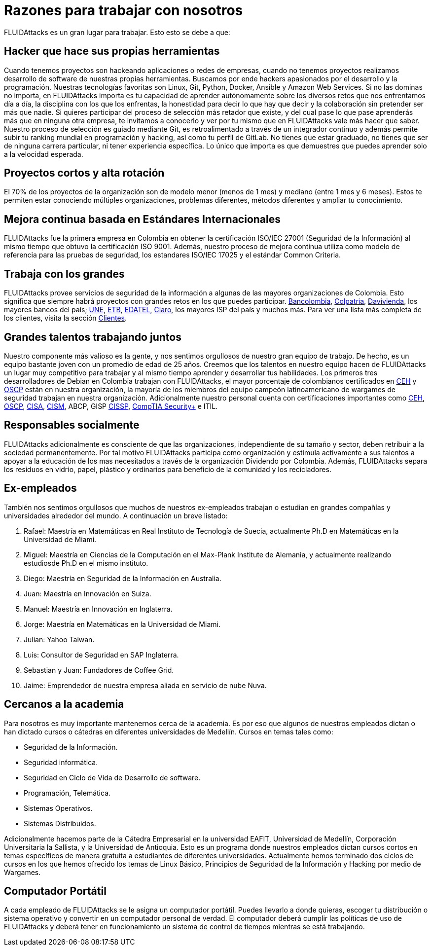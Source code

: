 :slug: empleos/razones/
:category: empleos
:description: Si eres una persona talentosa, apasionada por el desarrollo de software, la informática y con muchas ganas de aprender, considera ser parte del equipo de trabajo de FLUIDAttacks. Aquí te presentamos algunas razones por las que FLUIDAttacks es un gran lugar para trabajar.
:keywords: FLUIDAttacks, Empleo, Razones, Trabajar, Proyectos, Clientes.
:translate: careers/reasons/

= Razones para trabajar con nosotros

+FLUIDAttacks+ es un gran lugar para trabajar.
Esto esto se debe a que:

== Hacker que hace sus propias herramientas

Cuando tenemos proyectos son hackeando aplicaciones o redes de empresas,
cuando no tenemos proyectos
realizamos desarrollo de software de nuestras propias herramientas.
Buscamos por ende hackers apasionados por el desarrollo y la programación.
Nuestras tecnologías favoritas son +Linux+, +Git+, +Python+,
+Docker+, +Ansible+ y +Amazon Web Services+.
Si no las dominas no importa,
en +FLUIDAttacks+ importa es tu capacidad de aprender autónomamente
sobre los diversos retos que nos enfrentamos día a día,
la disciplina con los que los enfrentas,
la honestidad para decir lo que hay que decir
y la colaboración sin pretender ser más que nadie.
Si quieres participar del proceso de selección más retador que existe,
y del cual pase lo que pase aprenderás más que en ninguna otra empresa,
te invitamos a conocerlo y ver por tu mismo
que en +FLUIDAttacks+ vale más hacer que saber.
Nuestro proceso de selección es guiado mediante +Git+,
es retroalimentado a través de un integrador continuo
y además permite subir tu ranking mundial en programación y hacking,
así como tu perfil de +GitLab+.
No tienes que estar graduado, no tienes que ser de ninguna carrera particular,
ni tener experiencia específica.
Lo único que importa es que demuestres
que puedes aprender solo a la velocidad esperada.

== Proyectos cortos y alta rotación

El +70%+ de los proyectos de la organización
son de modelo menor (menos de 1 mes)
y mediano (entre +1+ mes y +6+ meses).
Estos te permiten estar conociendo múltiples organizaciones,
problemas diferentes, métodos diferentes y ampliar tu conocimiento.

== Mejora continua basada en Estándares Internacionales

+FLUIDAttacks+ fue la primera empresa en Colombia
en obtener la certificación +ISO/IEC 27001+ (Seguridad de la Información)
al mismo tiempo que obtuvo la certificación +ISO 9001+.
Además, nuestro proceso de mejora continua
utiliza como modelo de referencia para las pruebas de seguridad,
los estandares +ISO/IEC 17025+ y el estándar +Common Criteria+.

== Trabaja con los grandes

+FLUIDAttacks+ provee servicios de seguridad de la información
a algunas de las mayores organizaciones de Colombia.
Esto significa que siempre habrá proyectos
con grandes retos en los que puedes participar.
link:../../clientes/financiero/#bancolombia[Bancolombia],
link:../../clientes/financiero/#colpatria[Colpatria],
link:../../clientes/financiero/#davivienda[Davivienda],
los mayores bancos del país;
link:../../clientes/comunicaciones/#tigo-une[+UNE+],
link:../../clientes/comunicaciones/#etb[+ETB+],
link:../../clientes/comunicaciones/#edatel[+EDATEL+],
link:../../clientes/comunicaciones/#claro[Claro],
los mayores ISP del país y muchos más.
Para ver una lista más completa de los
clientes, visita la sección link:../../clientes[Clientes].

== Grandes talentos trabajando juntos

Nuestro componente más valioso es la gente,
y nos sentimos orgullosos de nuestro gran equipo de trabajo.
De hecho, es un equipo bastante joven con un promedio de edad de 25 años.
Creemos que los talentos en nuestro equipo hacen de +FLUIDAttacks+
un lugar muy competitivo para trabajar
y al mismo tiempo aprender y desarrollar tus habilidades.
Los primeros tres desarrolladores de +Debian+ en Colombia
trabajan con +FLUIDAttacks+,
el mayor porcentaje de colombianos certificados en link:../../servicios/certificaciones/#ethical-hacker-certificado-(ceh)[+CEH+] y link:../../servicios/certificaciones/#profesional-en-seguridad-ofensiva-inalambrica-(oswp)[+OSCP+]
están en nuestra organización,
la mayoría de los miembros del equipo campeón latinoamericano de +wargames+
de seguridad trabajan en nuestra organización.
Adicionalmente nuestro personal cuenta con certificaciones importantes como
link:../../servicios/certificaciones/#ethical-hacker-certificado-(ceh)[+CEH+],
link:../../servicios/certificaciones/#profesional-en-seguridad-ofensiva-inalambrica-(oswp)[+OSCP+],
link:../../servicios/certificaciones/#auditor-certificado-en-sistemas-de-informacion-(cisa)[+CISA+],
link:../../servicios/certificaciones/#gerente-certificado-en-seguridad-de-la-informacion-(cism)[+CISM+], +ABCP+, +GISP+
link:../../servicios/certificaciones/#profesional-certificado-en-seguridad-de-sistemas-de-informacion-(cissp)[+CISSP+], link:../../servicios/certificaciones/#comptia-security+[+CompTIA Security++] e +ITIL+.

== Responsables socialmente

+FLUIDAttacks+ adicionalmente es consciente de que las organizaciones,
independiente de su tamaño y sector,
deben retribuir a la sociedad permanentemente.
Por tal motivo +FLUIDAttacks+ participa como organización
y estimula activamente a sus talentos
a apoyar a la educación de los mas necesitados
a través de la organización Dividendo por Colombia.
Además, +FLUIDAttacks+ separa los residuos en vidrio, papel,
plástico y ordinarios para beneficio de la comunidad y los recicladores.

== Ex-empleados

También nos sentimos orgullosos que muchos de nuestros ex-empleados
trabajan o estudian en grandes compañías y universidades alrededor del mundo.
A continuación un breve listado:

. Rafael: Maestría en Matemáticas en Real Instituto de Tecnología de Suecia,
actualmente Ph.D en Matemáticas en la Universidad de Miami.
. Miguel: Maestría en Ciencias de la Computación
en el Max-Plank Institute de Alemania,
y actualmente realizando estudiosde Ph.D en el mismo instituto.
. Diego: Maestría en Seguridad de la Información en Australia.
. Juan: Maestría en Innovación en Suiza.
. Manuel: Maestría en Innovación en Inglaterra.
. Jorge: Maestría en Matemáticas en la Universidad de Miami.
. Julian: Yahoo Taiwan.
. Luis: Consultor de Seguridad en SAP Inglaterra.
. Sebastian y Juan: Fundadores de Coffee Grid.
. Jaime: Emprendedor de nuestra empresa aliada en servicio de nube Nuva.

== Cercanos a la academia

Para nosotros es muy importante mantenernos cerca de la academia.
Es por eso que algunos de nuestros empleados dictan
o han dictado cursos o cátedras en diferentes universidades de Medellín.
Cursos en temas tales como:

* Seguridad de la Información.
* Seguridad informática.
* Seguridad en Ciclo de Vida de Desarrollo de software.
* Programación, Telemática.
* Sistemas Operativos.
* Sistemas Distribuidos.

Adicionalmente hacemos parte de la Cátedra Empresarial en la universidad EAFIT,
Universidad de Medellín, Corporación Universitaria la Sallista,
y la Universidad de Antioquia.
Esto es un programa donde nuestros empleados dictan cursos cortos
en temas específicos de manera gratuita
a estudiantes de diferentes universidades.
Actualmente hemos terminado dos ciclos de cursos
en los que hemos ofrecido los temas de Linux Básico,
Principios de Seguridad de la Información y Hacking por medio de +Wargames+.

== Computador Portátil

A cada empleado de +FLUIDAttacks+ se le asigna un computador portátil.
Puedes llevarlo a donde quieras, escoger tu distribución
o sistema operativo y convertir en un computador personal de verdad.
El computador deberá cumplir las políticas de uso de +FLUIDAttacks+
y deberá tener en funcionamiento un sistema de control de tiempos
mientras se está trabajando.
